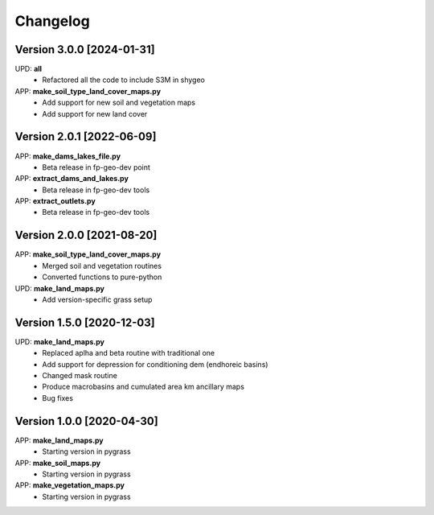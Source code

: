 =========
Changelog
=========
Version 3.0.0 [2024-01-31]
**************************
UPD: **all**
    - Refactored all the code to include S3M in shygeo

APP: **make_soil_type_land_cover_maps.py**
    - Add support for new soil and vegetation maps
    - Add support for new land cover

Version 2.0.1 [2022-06-09]
**************************
APP: **make_dams_lakes_file.py**
    - Beta release in fp-geo-dev point
    
APP: **extract_dams_and_lakes.py**
    - Beta release in fp-geo-dev tools

APP: **extract_outlets.py**
    - Beta release in fp-geo-dev tools

Version 2.0.0 [2021-08-20]
**************************
APP: **make_soil_type_land_cover_maps.py**
    - Merged soil and vegetation routines
    - Converted functions to pure-python

UPD: **make_land_maps.py**
     - Add version-specific grass setup

Version 1.5.0 [2020-12-03]
**************************
UPD: **make_land_maps.py**
     - Replaced aplha and beta routine with traditional one
     - Add support for depression for conditioning dem (endhoreic basins)
     - Changed mask routine
     - Produce macrobasins and cumulated area km ancillary maps
     - Bug fixes

Version 1.0.0 [2020-04-30]
**************************
APP: **make_land_maps.py**
     - Starting version in pygrass

APP: **make_soil_maps.py**
     - Starting version in pygrass

APP: **make_vegetation_maps.py**
     - Starting version in pygrass



